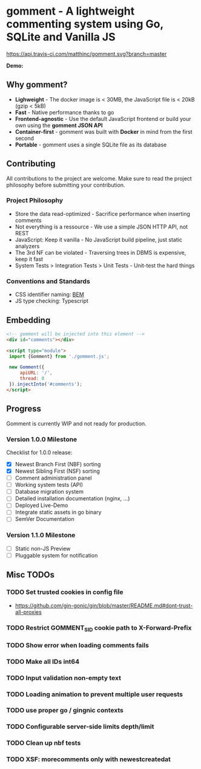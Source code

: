 #+startup: indent
* gomment - A lightweight commenting system using Go, SQLite and Vanilla JS
[[https://api.travis-ci.com/matthinc/gomment.svg?branch=master]]
[[https://img.shields.io/docker/image-size/matthinc/gomment.svg]]

**Demo:**

** Why gomment?
- *Lighweight* - The docker image is < 30MB, the JavaScript file is < 20kB (gzip < 5kB)
- *Fast* - Native performance thanks to go
- *Frontend-agnostic* - Use the default JavaScript frontend or build your own using the *gomment JSON API*
- *Container-first* - gomment was built with *Docker* in mind from the first second
- *Portable* - gomment uses a single SQLite file as its database

** Contributing
All contributions to the project are welcome. Make sure to read the project philosophy before submitting your contribution.

*** Project Philosophy
- Store the data read-optimized - Sacrifice performance when inserting comments
- Not everything is a ressource - We use a simple JSON HTTP API, not REST
- JavaScript: Keep it vanilla - No JavaScript build pipeline, just static analyzers
- The 3rd NF can be violated - Traversing trees in DBMS is expensive, keep it fast
- System Tests > Integration Tests > Unit Tests - Unit-test the hard things

*** Conventions and Standards
- CSS identifier naming: [[http://getbem.com/naming/][BEM]]
- JS type checking: Typescript

** Embedding

#+BEGIN_SRC html
<!-- gomment will be injected into this element -->
<div id="comments"></div>

<script type="module">
 import {Gomment} from './gomment.js';

 new Gomment({
     apiURL: '/',
     thread: 0
 }).injectInto('#comments');
</script>
#+END_SRC

** Progress
Gomment is currently WIP and not ready for production.

*** Version 1.0.0 Milestone
Checklist for 1.0.0 release:
- [X] Newest Branch First (NBF) sorting
- [X] Newest Sibling First (NSF) sorting
- [ ] Comment administration panel
- [ ] Working system tests (API)
- [ ] Database migration system
- [ ] Detailed installation documentation (nginx, ...)
- [ ] Deployed Live-Demo
- [ ] Integrate static assets in go binary
- [ ] SemVer Documentation

*** Version 1.1.0 Milestone
- [ ] Static non-JS Preview
- [ ] Pluggable system for notification

** Misc TODOs
*** TODO Set trusted cookies in config file
    - https://github.com/gin-gonic/gin/blob/master/README.md#dont-trust-all-proxies

*** TODO Restrict GOMMENT_SID cookie path to X-Forward-Prefix

*** TODO Show error when loading comments fails

*** TODO Make all IDs int64

*** TODO Input validation non-empty text

*** TODO Loading animation to prevent multiple user requests

*** TODO use proper go / gingnic contexts

*** TODO Configurable server-side limits depth/limit

*** TODO Clean up nbf tests

*** TODO XSF: morecomments only with newestcreatedat
